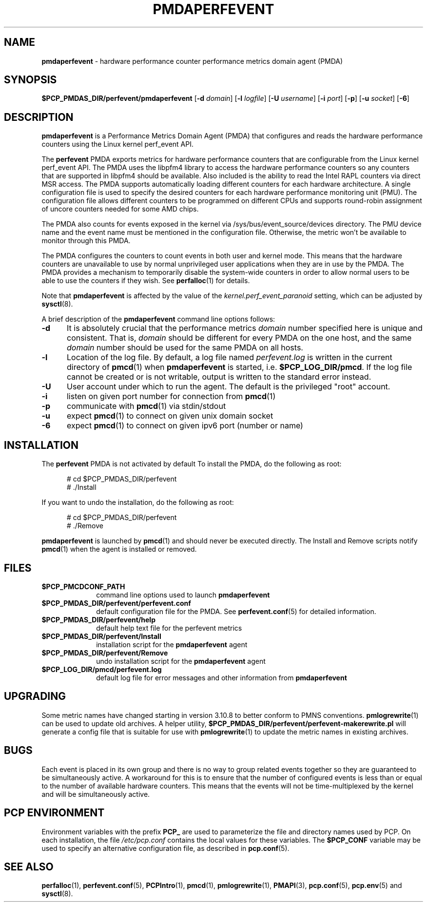'\"macro stdmacro
.\"
.\" Copyright (c) 2014-2015 Joseph White
.\"
.\" This program is free software; you can redistribute it and/or modify it
.\" under the terms of the GNU General Public License as published by the
.\" Free Software Foundation; either version 2 of the License, or (at your
.\" option) any later version.
.\"
.\" This program is distributed in the hope that it will be useful, but
.\" WITHOUT ANY WARRANTY; without even the implied warranty of MERCHANTABILITY
.\" or FITNESS FOR A PARTICULAR PURPOSE.  See the GNU General Public License
.\" for more details.
.\"
.TH PMDAPERFEVENT 1 "PCP" "Performance Co-Pilot"
.SH NAME
\f3pmdaperfevent\f1 \- hardware performance counter performance metrics domain agent (PMDA)
.SH SYNOPSIS
\f3$PCP_PMDAS_DIR/perfevent/pmdaperfevent\f1
[\f3\-d\f1 \f2domain\f1]
[\f3\-l\f1 \f2logfile\f1]
[\f3\-U\f1 \f2username\f1]
[\f3\-i\f1 \f2port\f1]
[\f3\-p\f1]
[\f3\-u\f1 \f2socket\f1]
[\f3\-6\f1]
.SH DESCRIPTION
.B pmdaperfevent
is a Performance Metrics Domain Agent (PMDA) that configures
and reads the hardware performance counters using the Linux kernel
perf_event API.
.PP
The
.B perfevent
PMDA exports metrics for hardware performance counters that are configurable
from the Linux kernel perf_event API.
The PMDA uses the libpfm4 library to access the hardware performance counters
so any counters that are supported in libpfm4 should be available.
Also included is the ability to read the Intel
RAPL counters via direct MSR access.
The PMDA supports automatically loading different counters for each hardware
architecture.
A single configuration file is used to specify the desired
counters for each hardware performance monitoring unit (PMU).
The configuration
file allows different counters to be programmed on different CPUs and supports
round-robin assignment of uncore counters needed for some AMD chips.
.PP
The PMDA also counts for events exposed in the kernel via
/sys/bus/event_source/devices directory. The PMU device name and the event
name must be mentioned in the configuration file. Otherwise, the metric won't
be available to monitor through this PMDA.
.PP
The PMDA configures the counters to count events in both user and kernel mode.
This means that the hardware counters are unavailable to use by normal
unprivileged user applications when they are in use by the PMDA.
The PMDA provides a mechanism to temporarily disable the system-wide
counters in order to allow normal users to be able to use the counters
if they wish.
See
.BR perfalloc (1)
for details.
.PP
Note that
.B pmdaperfevent
is affected by the value of the
.I kernel.perf_event_paranoid
setting, which can be adjusted by
.BR sysctl (8).
.PP
A brief description of the
.B pmdaperfevent
command line options follows:
.TP 5
.B \-d
It is absolutely crucial that the performance metrics
.I domain
number specified here is unique and consistent.
That is,
.I domain
should be different for every PMDA on the one host, and the same
.I domain
number should be used for the same PMDA on all hosts.
.TP
.B \-l
Location of the log file.  By default, a log file named
.I perfevent.log
is written in the current directory of
.BR pmcd (1)
when
.B pmdaperfevent
is started, i.e.
.BR $PCP_LOG_DIR/pmcd .
If the log file cannot
be created or is not writable, output is written to the standard error instead.
.TP
.B \-U
User account under which to run the agent.
The default is the privileged "root" account.
.TP
.B \-i
listen on given port number for connection from
.BR pmcd (1)
.TP
.B \-p
communicate with
.BR pmcd (1)
via stdin/stdout
.TP
.B \-u
expect
.BR pmcd (1)
to connect on given unix domain socket
.TP
.B \-6
expect
.BR pmcd (1)
to connect on given ipv6 port (number or name)
.SH INSTALLATION
The
.B perfevent
PMDA is not activated by default
To install the PMDA, do the following as root:
.PP
.ft CR
.nf
.in +0.5i
# cd $PCP_PMDAS_DIR/perfevent
# ./Install
.in
.fi
.ft 1
.PP
If you want to undo the installation, do the following as root:
.PP
.ft CR
.nf
.in +0.5i
# cd $PCP_PMDAS_DIR/perfevent
# ./Remove
.in
.fi
.ft 1
.PP
.B pmdaperfevent
is launched by
.BR pmcd (1)
and should never be executed directly.
The Install and Remove scripts notify
.BR pmcd (1)
when the agent is installed or removed.
.SH FILES
.PD 0
.TP 10
.B $PCP_PMCDCONF_PATH
command line options used to launch
.B pmdaperfevent
.TP 10
.B $PCP_PMDAS_DIR/perfevent/perfevent.conf
default configuration file for the PMDA.
See
.BR perfevent.conf (5)
for detailed information.
.TP
.B $PCP_PMDAS_DIR/perfevent/help
default help text file for the perfevent metrics
.TP
.B $PCP_PMDAS_DIR/perfevent/Install
installation script for the
.B pmdaperfevent
agent
.TP
.B $PCP_PMDAS_DIR/perfevent/Remove
undo installation script for the
.B pmdaperfevent
agent
.TP
.B $PCP_LOG_DIR/pmcd/perfevent.log
default log file for error messages and other information from
.B pmdaperfevent
.PD
.SH UPGRADING
Some metric names have changed starting in version 3.10.8 to better conform to PMNS conventions.
.BR pmlogrewrite (1)
can be used to update old archives.
A helper utility,
.B $PCP_PMDAS_DIR/perfevent/perfevent-makerewrite.pl
will generate a config file that is suitable for use with
.BR pmlogrewrite (1)
to update the metric names in existing archives.
.SH BUGS
Each event is placed in its own group and there is no way to group related
events together so they are guaranteed to be simultaneously active.
A workaround for this is to ensure that the number of configured events is
less than or equal to the number of available hardware counters.
This means that the events will not be time-multiplexed by the kernel
and will be simultaneously active.
.SH "PCP ENVIRONMENT"
Environment variables with the prefix
.B PCP_
are used to parameterize the file and directory names
used by PCP.
On each installation, the file
.I /etc/pcp.conf
contains the local values for these variables.
The
.B $PCP_CONF
variable may be used to specify an alternative
configuration file,
as described in
.BR pcp.conf (5).
.SH SEE ALSO
.BR perfalloc (1),
.BR perfevent.conf (5),
.BR PCPIntro (1),
.BR pmcd (1),
.BR pmlogrewrite (1),
.BR PMAPI (3),
.BR pcp.conf (5),
.BR pcp.env (5)
and
.BR sysctl (8).
